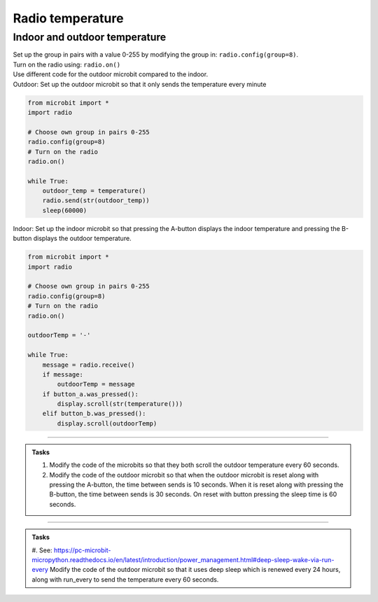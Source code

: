 ====================================================
Radio temperature
====================================================

Indoor and outdoor temperature
------------------------------

| Set up the group in pairs with a value 0-255 by modifying the group in: ``radio.config(group=8)``.
| Turn on the radio using: ``radio.on()``
| Use different code for the outdoor microbit compared to the indoor.

| Outdoor: Set up the outdoor microbit so that it only sends the temperature every minute  

.. code-block:: python

    from microbit import *
    import radio

    # Choose own group in pairs 0-255
    radio.config(group=8)
    # Turn on the radio
    radio.on()

    while True:
        outdoor_temp = temperature()
        radio.send(str(outdoor_temp))
        sleep(60000)

| Indoor: Set up the indoor microbit so that pressing the A-button displays the indoor temperature and pressing the B-button displays the outdoor temperature.

.. code-block:: python
    
    from microbit import *
    import radio

    # Choose own group in pairs 0-255
    radio.config(group=8)
    # Turn on the radio
    radio.on()

    outdoorTemp = '-'

    while True:
        message = radio.receive()
        if message:
            outdoorTemp = message
        if button_a.was_pressed():
            display.scroll(str(temperature()))
        elif button_b.was_pressed():
            display.scroll(outdoorTemp)

----

.. admonition:: Tasks

    #. Modify the code of the microbits so that they both scroll the outdoor temperature every 60 seconds.
    #. Modify the code of the outdoor microbit so that when the outdoor microbit is reset along with pressing the A-button, the time between sends is 10 seconds. When it is reset along with pressing the B-button, the time between sends is 30 seconds. On reset with button pressing the sleep time is 60 seconds.

    .. dropdown::
        :icon: codescan
        :color: primary
        :class-container: sd-dropdown-container

        .. tab-set::

            .. tab-item:: Q1

                Modify the code of the microbits so that they both scroll the outdoor temperature every 60 seconds.

                .. code-block:: python
                                        
                    from microbit import *
                    import radio

                    # Choose own group in pairs 0-255
                    radio.config(group=8)
                    # Turn on the radio
                    radio.on()

                    while True:
                        outdoor_temp = temperature()
                        radio.send(str(outdoor_temp))
                        display.scroll(outdoor_temp)
                        sleep(60000)

                .. code-block:: python
                                        
                    from microbit import *
                    import radio

                    # Choose own group in pairs 0-255
                    radio.config(group=8)
                    # Turn on the radio
                    radio.on()

                    outdoor_temp = '-'

                    while True:
                        message = radio.receive()
                        if message:
                            outdoor_temp = message
                            display.scroll(outdoor_temp)
                        if button_a.was_pressed():
                            display.scroll(str(temperature()))
                        elif button_b.was_pressed():
                            display.scroll(outdoor_temp)



            .. tab-item:: Q2

                Modify the code of the outdoor microbit so that when the outdoor microbit is reset along with pressing the A-button, the time between sends is 10 seconds. When it is reset along with pressing the B-button, the time between sends is 30 seconds. On reset with button pressing the sleep time is 60 seconds.

                .. code-block:: python
                    
                    from microbit import *
                    import radio

                    # Choose own group in pairs 0-255
                    radio.config(group=8)
                    # Turn on the radio
                    radio.on()

                    if button_a.was_pressed():
                        sleep_time = 10000
                    elif button_b.was_pressed():
                        sleep_time = 30000
                    else:
                        sleep_time = 60000
                        
                    while True:
                        outdoor_temp = temperature()
                        radio.send(str(outdoor_temp))
                        display.scroll(outdoor_temp)
                        sleep(sleep_time)

----


.. admonition:: Tasks

    #. See: https://pc-microbit-micropython.readthedocs.io/en/latest/introduction/power_management.html#deep-sleep-wake-via-run-every
    Modify the code of the outdoor microbit so that it uses deep sleep which is renewed every 24 hours, along with run_every to send the temperature every 60 seconds.

    .. dropdown::
        :icon: codescan
        :color: primary
        :class-container: sd-dropdown-container

        .. tab-set::

            .. tab-item:: Q1

                Modify the code of the outdoor microbit so that it uses deep sleep which is renewed every 24 hours, along with run_every to send the temperature every 60 seconds.

                .. code-block:: python
                                        
                    from microbit import *
                    import power
                    import radio

                    # Choose own group in pairs 0-255
                    radio.config(group=8)
                    # Turn on the radio
                    radio.on()

                    @run_every(s=60)
                    def wakeup_call():
                        outdoor_temp = temperature()
                        radio.send(str(outdoor_temp))
                        display.scroll(outdoor_temp)

                    day_ms = 24*60*60*1000
                    while True:
                        # renew deep sleep every day
                        power.deep_sleep(wake_on=None,ms=day_ms,run_every=True)

